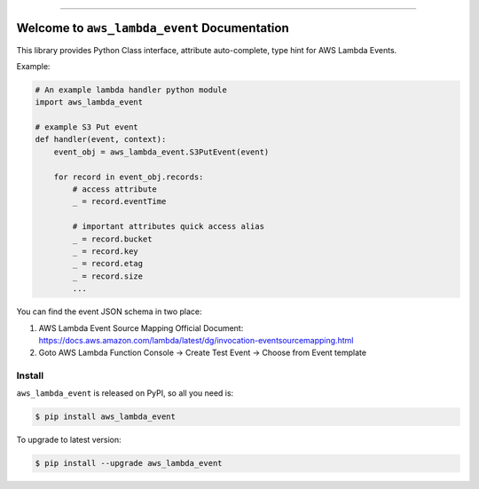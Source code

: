 .. image:: https://github.com/MacHu-GWU/aws_lambda_event-project/workflows/CI/badge.svg
    :target: https://github.com/MacHu-GWU/aws_lambda_event-project/actions?query=workflow:CI

.. image:: https://codecov.io/gh/MacHu-GWU/aws_lambda_event-project/branch/master/graph/badge.svg
    :target: https://codecov.io/gh/MacHu-GWU/aws_lambda_event-project

.. image:: https://img.shields.io/pypi/v/aws_lambda_event.svg
    :target: https://pypi.python.org/pypi/aws_lambda_event

.. image:: https://img.shields.io/pypi/l/aws_lambda_event.svg
    :target: https://pypi.python.org/pypi/aws_lambda_event

.. image:: https://img.shields.io/pypi/pyversions/aws_lambda_event.svg
    :target: https://pypi.python.org/pypi/aws_lambda_event

.. image:: https://img.shields.io/badge/STAR_Me_on_GitHub!--None.svg?style=social
    :target: https://github.com/MacHu-GWU/aws_lambda_event-project

------

.. image:: https://img.shields.io/badge/Link-Install-blue.svg
    :target: `install`_

.. image:: https://img.shields.io/badge/Link-GitHub-blue.svg
    :target: https://github.com/MacHu-GWU/aws_lambda_event-project

.. image:: https://img.shields.io/badge/Link-Submit_Issue-blue.svg
    :target: https://github.com/MacHu-GWU/aws_lambda_event-project/issues

.. image:: https://img.shields.io/badge/Link-Request_Feature-blue.svg
    :target: https://github.com/MacHu-GWU/aws_lambda_event-project/issues

.. image:: https://img.shields.io/badge/Link-Download-blue.svg
    :target: https://pypi.org/pypi/aws_lambda_event#files


Welcome to ``aws_lambda_event`` Documentation
==============================================================================

This library provides Python Class interface, attribute auto-complete, type hint for AWS Lambda Events.

Example:

.. code-block:: python

    # An example lambda handler python module
    import aws_lambda_event

    # example S3 Put event
    def handler(event, context):
        event_obj = aws_lambda_event.S3PutEvent(event)

        for record in event_obj.records:
            # access attribute
            _ = record.eventTime

            # important attributes quick access alias
            _ = record.bucket
            _ = record.key
            _ = record.etag
            _ = record.size
            ...


You can find the event JSON schema in two place:

1. AWS Lambda Event Source Mapping Official Document: https://docs.aws.amazon.com/lambda/latest/dg/invocation-eventsourcemapping.html
2. Goto AWS Lambda Function Console -> Create Test Event -> Choose from Event template


.. _install:

Install
------------------------------------------------------------------------------

``aws_lambda_event`` is released on PyPI, so all you need is:

.. code-block:: console

    $ pip install aws_lambda_event

To upgrade to latest version:

.. code-block:: console

    $ pip install --upgrade aws_lambda_event